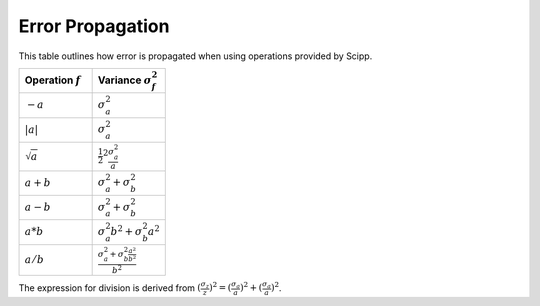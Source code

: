 .. _units:

Error Propagation
=================

This table outlines how error is propagated when using operations provided by Scipp.

.. table::
    :widths: 50 50

    +-------------------+-------------------------------------------------------------------------+
    |Operation :math:`f`|Variance :math:`\sigma^{2}_{f}`                                          |
    +===================+=========================================================================+
    |:math:`-a`         |:math:`\sigma^{2}_{a}`                                                   |
    +-------------------+-------------------------------------------------------------------------+
    |:math:`|a|`        |:math:`\sigma^{2}_{a}`                                                   |
    +-------------------+-------------------------------------------------------------------------+
    |:math:`\sqrt{a}`   |:math:`\frac{1}{2}^2 \frac{\sigma^{2}_{a}}{a}`                           |
    +-------------------+-------------------------------------------------------------------------+
    |:math:`a + b`      |:math:`\sigma^{2}_{a} + \sigma^{2}_{b}`                                  |
    +-------------------+-------------------------------------------------------------------------+
    |:math:`a - b`      |:math:`\sigma^{2}_{a} + \sigma^{2}_{b}`                                  |
    +-------------------+-------------------------------------------------------------------------+
    |:math:`a * b`      |:math:`\sigma^{2}_{a}b^{2} + \sigma^{2}_{b}a^{2}`                        |
    +-------------------+-------------------------------------------------------------------------+
    |:math:`a / b`      |:math:`\frac{\sigma^{2}_{a} + \sigma^{2}_{b} \frac{a^{2}}{b^{2}}}{b^{2}}`|
    +-------------------+-------------------------------------------------------------------------+

The expression for division is derived from :math:`(\frac{\sigma_{z}}{z})^{2} = (\frac{\sigma_{a}}{a})^{2} + (\frac{\sigma_{a}}{a})^{2}`.
